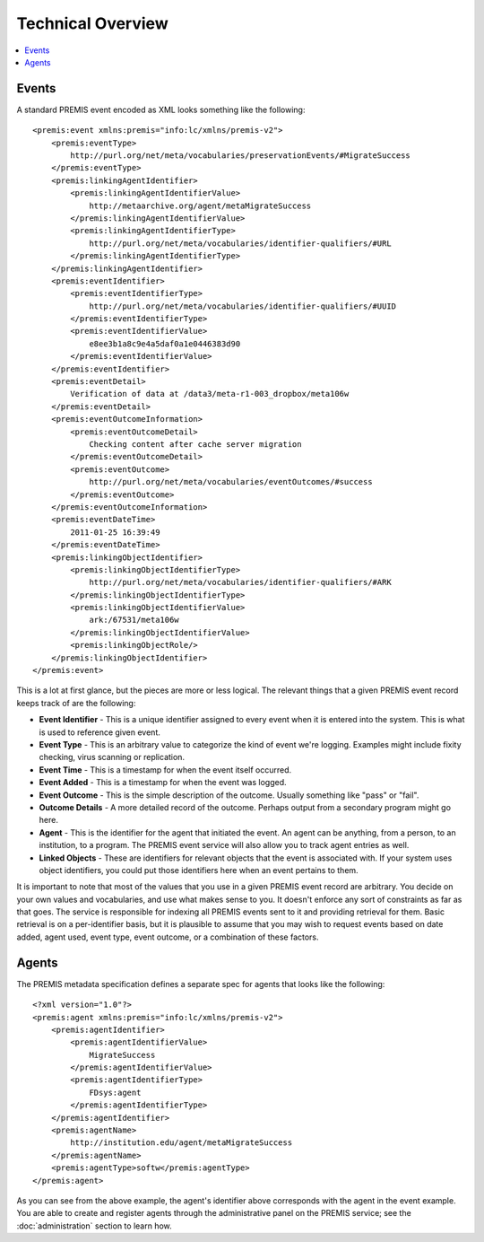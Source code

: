 ==================
Technical Overview
==================

.. contents::
    :local:
    :depth: 2

Events
======

A standard PREMIS event encoded as XML looks something like the following::

    <premis:event xmlns:premis="info:lc/xmlns/premis-v2">
        <premis:eventType>
            http://purl.org/net/meta/vocabularies/preservationEvents/#MigrateSuccess
        </premis:eventType>
        <premis:linkingAgentIdentifier>
            <premis:linkingAgentIdentifierValue>
                http://metaarchive.org/agent/metaMigrateSuccess
            </premis:linkingAgentIdentifierValue>
            <premis:linkingAgentIdentifierType>
                http://purl.org/net/meta/vocabularies/identifier-qualifiers/#URL
            </premis:linkingAgentIdentifierType>
        </premis:linkingAgentIdentifier>
        <premis:eventIdentifier>
            <premis:eventIdentifierType>
                http://purl.org/net/meta/vocabularies/identifier-qualifiers/#UUID
            </premis:eventIdentifierType>
            <premis:eventIdentifierValue>
                e8ee3b1a8c9e4a5daf0a1e0446383d90
            </premis:eventIdentifierValue>
        </premis:eventIdentifier>
        <premis:eventDetail>
            Verification of data at /data3/meta-r1-003_dropbox/meta106w
        </premis:eventDetail>
        <premis:eventOutcomeInformation>
            <premis:eventOutcomeDetail>
                Checking content after cache server migration
            </premis:eventOutcomeDetail>
            <premis:eventOutcome>
                http://purl.org/net/meta/vocabularies/eventOutcomes/#success
            </premis:eventOutcome>
        </premis:eventOutcomeInformation>
        <premis:eventDateTime>
            2011-01-25 16:39:49
        </premis:eventDateTime>
        <premis:linkingObjectIdentifier>
            <premis:linkingObjectIdentifierType>
                http://purl.org/net/meta/vocabularies/identifier-qualifiers/#ARK
            </premis:linkingObjectIdentifierType>
            <premis:linkingObjectIdentifierValue>
                ark:/67531/meta106w
            </premis:linkingObjectIdentifierValue>
            <premis:linkingObjectRole/>
        </premis:linkingObjectIdentifier>
    </premis:event>

This is a lot at first glance, but the pieces are more or less logical. The 
relevant things that a given PREMIS event record keeps track of are the 
following:

- **Event Identifier** - This is a unique identifier assigned to every event when 
  it is entered into the system. This is what is used to reference given event.
- **Event Type** - This is an arbitrary value to categorize the kind of event 
  we're logging. Examples might include fixity checking, virus scanning or replication.
- **Event Time** - This is a timestamp for when the event itself occurred.
- **Event Added** - This is a timestamp for when the event was logged.
- **Event Outcome** - This is the simple description of the outcome. Usually 
  something like "pass" or "fail".
- **Outcome Details** - A more detailed record of the outcome. Perhaps output from 
  a secondary program might go here.
- **Agent** - This is the identifier for the agent that initiated the event. An 
  agent can be anything, from a person, to an institution, to a program. The 
  PREMIS event service will also allow you to track agent entries as well.
- **Linked Objects** - These are identifiers for relevant objects that the event 
  is associated with. If your system uses object identifiers, you could put 
  those identifiers here when an event pertains to them.

It is important to note that most of the values that you use in a given PREMIS 
event record are arbitrary. You decide on your own values and vocabularies, 
and use what makes sense to you. It doesn't enforce any sort of constraints as 
far as that goes. The service is responsible for indexing all PREMIS events 
sent to it and providing retrieval for them. Basic retrieval is on a 
per-identifier basis, but it is plausible to assume that you may wish to 
request events based on date added, agent used, event type, event outcome, or 
a combination of these factors.

Agents
======

The PREMIS metadata specification defines a separate spec for agents that 
looks like the following::

    <?xml version="1.0"?>
    <premis:agent xmlns:premis="info:lc/xmlns/premis-v2">
        <premis:agentIdentifier>
            <premis:agentIdentifierValue>
                MigrateSuccess
            </premis:agentIdentifierValue>
            <premis:agentIdentifierType>
                FDsys:agent
            </premis:agentIdentifierType>
        </premis:agentIdentifier>
        <premis:agentName>
            http://institution.edu/agent/metaMigrateSuccess
        </premis:agentName>
        <premis:agentType>softw</premis:agentType>
    </premis:agent>

As you can see from the above example, the agent's identifier above 
corresponds with the agent in the event example. You are able to create and 
register agents through the administrative panel on the PREMIS service; 
see the :doc:`administration` section to learn how.
